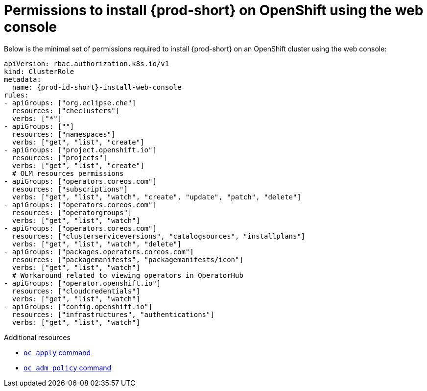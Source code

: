 :_content-type: REFERENCE
:description: Minimum set of permissions required to install {prod-short} on OpenShift using the web console
:keywords: permissions, openshift, installing
:navtitle: Permissions to install {prod-short} on OpenShift using web console

[id="permissions-to-install-che-on-openshift-using-the-web-console"]
= Permissions to install {prod-short} on OpenShift using the web console

Below is the minimal set of permissions required to install {prod-short} on an OpenShift cluster using the web console:

[source,yaml,subs="+quotes,+attributes"]
----
apiVersion: rbac.authorization.k8s.io/v1
kind: ClusterRole
metadata:
  name: {prod-id-short}-install-web-console
rules:
- apiGroups: ["org.eclipse.che"]
  resources: ["checlusters"]
  verbs: ["*"]
- apiGroups: [""]
  resources: ["namespaces"]
  verbs: ["get", "list", "create"]
- apiGroups: ["project.openshift.io"]
  resources: ["projects"]
  verbs: ["get", "list", "create"]
  # OLM resources permissions
- apiGroups: ["operators.coreos.com"]
  resources: ["subscriptions"]
  verbs: ["get", "list", "watch", "create", "update", "patch", "delete"]
- apiGroups: ["operators.coreos.com"]
  resources: ["operatorgroups"]
  verbs: ["get", "list", "watch"]
- apiGroups: ["operators.coreos.com"]
  resources: ["clusterserviceversions", "catalogsources", "installplans"]
  verbs: ["get", "list", "watch", "delete"]
- apiGroups: ["packages.operators.coreos.com"]
  resources: ["packagemanifests", "packagemanifests/icon"]
  verbs: ["get", "list", "watch"]
  # Workaround related to viewing operators in OperatorHub
- apiGroups: ["operator.openshift.io"]
  resources: ["cloudcredentials"]
  verbs: ["get", "list", "watch"]
- apiGroups: ["config.openshift.io"]
  resources: ["infrastructures", "authentications"]
  verbs: ["get", "list", "watch"]
----

.Additional resources

* https://docs.openshift.com/container-platform/latest/cli_reference/openshift_cli/developer-cli-commands.html#oc-apply[`oc apply` command]
* link:https://docs.openshift.com/container-platform/4.17/cli_reference/openshift_cli/administrator-cli-commands.html#oc-adm-policy-add-cluster-role-to-user[`oc adm policy` command]